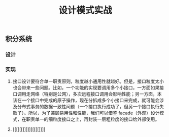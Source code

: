 #+TITLE: 设计模式实战

** 积分系统
*** 设计
*** 实现
**** 接口设计要符合单一职责原则，粒度越小通用性就越好。但是，接口粒度太小也会带来一些问题。比如，一个功能的实现要调用多个小接口，一方面如果接口调用走网络（特别是公网），多次远程接口调用会影响性能；另一方面，本该在一个接口中完成的原子操作，现在分拆成多个小接口来完成，就可能会涉及分布式事务的数据一致性问题（一个接口执行成功了，但另一个接口执行失败了）。所以，为了兼顾易用性和性能，我们可以借鉴 facade（外观）设计模式，在职责单一的细粒度接口之上，再封装一层粗粒度的接口给外部使用。
**** [[[[[[]]]]]][[[[]]]]
